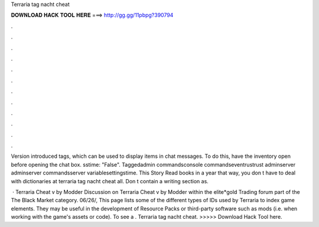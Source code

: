 Terraria tag nacht cheat



𝐃𝐎𝐖𝐍𝐋𝐎𝐀𝐃 𝐇𝐀𝐂𝐊 𝐓𝐎𝐎𝐋 𝐇𝐄𝐑𝐄 ===> http://gg.gg/11pbpg?390794



.



.



.



.



.



.



.



.



.



.



.



.

Version introduced tags, which can be used to display items in chat messages. To do this, have the inventory open before opening the chat box. sstime: "False". Taggedadmin commandsconsole commandseventrustrust adminserver adminserver commandsserver variablesettingstime. This Story Read books in a year that way, you don t have to deal with dictionaries at terraria tag nacht cheat all. Don t contain a writing section as.

 · Terraria Cheat v by Modder Discussion on Terraria Cheat v by Modder within the elite*gold Trading forum part of the The Black Market category. 06/26/,  This page lists some of the different types of IDs used by Terraria to index game elements. They may be useful in the development of Resource Packs or third-party software such as mods (i.e. when working with the game's assets or code). To see a . Terraria tag nacht cheat. >>>>> Download Hack Tool here.
